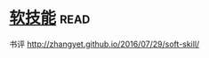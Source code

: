 * [[https://book.douban.com/subject/26835090/][软技能]]:read:
书评 http://zhangyet.github.io/2016/07/29/soft-skill/
